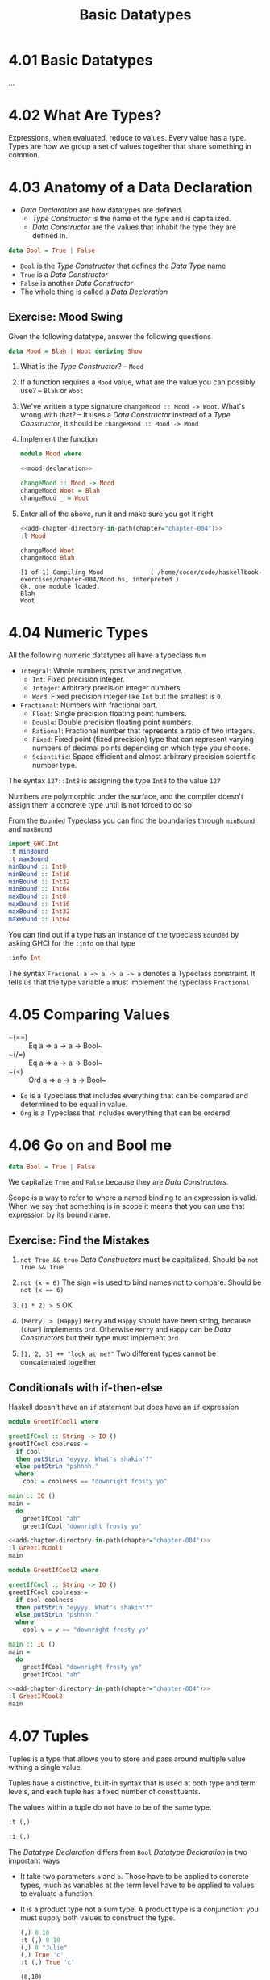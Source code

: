 # -*- eval: (org-babel-lob-ingest "./ob-haskell-common.org"); -*-

#+TITLE: Basic Datatypes

#+PROPERTY: header-args:haskell :results replace output
#+PROPERTY: header-args:haskell+ :noweb yes
#+PROPERTY: header-args:haskell+ :wrap EXAMPLE

* 4.01 Basic Datatypes
...

* 4.02 What Are Types?
Expressions, when evaluated, reduce to values. Every value has a
type. Types are how we group a set of values together that share
something in common.

* 4.03 Anatomy of a Data Declaration
- /Data Declaration/ are how datatypes are defined.
  - /Type Constructor/ is the name of the type and is capitalized.
  - /Data Constructor/ are the values that inhabit the type they are
    defined in.

#+BEGIN_SRC haskell :eval never
data Bool = True | False
#+END_SRC

- ~Bool~ is the /Type Constructor/ that defines the /Data Type/ name
- ~True~ is a /Data Constructor/
- ~False~ is another /Data Constructor/
- The whole thing is called a /Data Declaration/

** Exercise: Mood Swing
Given the following datatype, answer the following questions

#+NAME: mood-declaration
#+BEGIN_SRC haskell :eval never
data Mood = Blah | Woot deriving Show
#+END_SRC

1. What is the /Type Constructor/? -- ~Mood~

2. If a function requires a ~Mood~ value, what are the value you can
   possibly use? -- ~Blah~ or ~Woot~

3. We've written a type signature ~changeMood :: Mood -> Woot~. What's
   wrong with that? -- It uses a /Data Constructor/ instead of a
   /Type Constructor/, it should be ~changeMood :: Mood -> Mood~

4. Implement the function
   #+NAME: mood
   #+BEGIN_SRC haskell :tangle chapter-004/Mood.hs :eval never
   module Mood where

   <<mood-declaration>>

   changeMood :: Mood -> Mood
   changeMood Woot = Blah
   changeMood _ = Woot
   #+END_SRC

5. Enter all of the above, run it and make sure you got it right
   #+BEGIN_SRC haskell
   <<add-chapter-directory-in-path(chapter="chapter-004")>>
   :l Mood

   changeMood Woot
   changeMood Blah
   #+END_SRC

   #+RESULTS:
   #+BEGIN_EXAMPLE
   [1 of 1] Compiling Mood             ( /home/coder/code/haskellbook-exercises/chapter-004/Mood.hs, interpreted )
   Ok, one module loaded.
   Blah
   Woot
   #+END_EXAMPLE

* 4.04 Numeric Types
All the following numeric datatypes all have a typeclass ~Num~
- ~Integral~: Whole numbers, positive and negative.
  - ~Int~: Fixed precision integer.
  - ~Integer~: Arbitrary precision integer numbers.
  - ~Word~: Fixed precision integer like ~Int~ but the smallest is
    ~0~.
- ~Fractional~: Numbers with fractional part.
  - ~Float~: Single precision floating point numbers.
  - ~Double~: Double precision floating point numbers.
  - ~Rational~: Fractional number that represents a ratio of two
    integers.
  - ~Fixed~: Fixed point (fixed precision) type that can represent
    varying numbers of decimal points depending on which type you
    choose.
  - ~Scientific~: Space efficient and almost arbitrary precision
    scientific number type.

The syntax ~127::Int8~ is assigning the type ~Int8~ to the value ~127~

Numbers are polymorphic under the surface, and the compiler doesn't
assign them a concrete type until is not forced to do so

From the ~Bounded~ Typeclass you can find the boundaries through
~minBound~ and ~maxBound~

#+BEGIN_SRC haskell
import GHC.Int
:t minBound
:t maxBound
minBound :: Int8
minBound :: Int16
minBound :: Int32
minBound :: Int64
maxBound :: Int8
maxBound :: Int16
maxBound :: Int32
maxBound :: Int64
#+END_SRC

#+RESULTS:
#+BEGIN_EXAMPLE
minBound :: Bounded a => a
maxBound :: Bounded a => a
-128
-32768
-2147483648
-9223372036854775808
127
32767
2147483647
9223372036854775807
#+END_EXAMPLE

You can find out if a type has an instance of the typeclass ~Bounded~
by asking GHCI for the ~:info~ on that type

#+BEGIN_SRC haskell
:info Int
#+END_SRC

#+RESULTS:
#+BEGIN_EXAMPLE
data Int = I# GHC.Prim.Int# 	-- Defined in ‘GHC.Types’
instance Eq Int -- Defined in ‘GHC.Classes’
instance Ord Int -- Defined in ‘GHC.Classes’
instance Show Int -- Defined in ‘GHC.Show’
instance Read Int -- Defined in ‘GHC.Read’
instance Enum Int -- Defined in ‘GHC.Enum’
instance Num Int -- Defined in ‘GHC.Num’
instance Real Int -- Defined in ‘GHC.Real’
instance Bounded Int -- Defined in ‘GHC.Enum’
instance Integral Int -- Defined in ‘GHC.Real’
#+END_EXAMPLE

The syntax ~Fracional a => a -> a -> a~ denotes a Typeclass
constraint. It tells us that the type variable ~a~ must implement the
typeclass ~Fractional~

* 4.05 Comparing Values
- ~(==) :: Eq a => a -> a -> Bool~
- ~(/=) :: Eq a => a -> a -> Bool~
- ~(<) :: Ord a => a -> a -> Bool~
- ~Eq~ is a Typeclass that includes everything that can be compared
  and determined to be equal in value.
- ~Org~ is a Typeclass that includes everything that can be ordered.

* 4.06 Go on and Bool me
#+BEGIN_SRC haskell :eval never
data Bool = True | False
#+END_SRC

We capitalize ~True~ and ~False~ because they are /Data Constructors/.

Scope is a way to refer to where a named binding to an expression is
valid. When we say that something is in scope it means that you can
use that expression by its bound name.

** Exercise: Find the Mistakes
1. ~not True && true~
   /Data Constructors/ must be capitalized. Should be ~not True && True~

2. ~not (x = 6)~
   The sign ~=~ is used to bind names not to compare. Should be ~not (x == 6)~

3. ~(1 * 2) > 5~
   OK

4. ~[Merry] > [Happy]~
   ~Merry~ and ~Happy~ should have been string, because ~[Char]~
   implements ~Ord~. Otherwise ~Merry~ and ~Happy~ can be /Data
   Constructors/ but their type must implement ~Ord~

5. ~[1, 2, 3] ++ "look at me!"~
   Two different types cannot be concatenated together

** Conditionals with if-then-else
Haskell doesn't have an ~if~ statement but does have an ~if~
expression

#+BEGIN_SRC haskell :tangle chapter-004/GreetIfCool1.hs :eval never
module GreetIfCool1 where

greetIfCool :: String -> IO ()
greetIfCool coolness =
  if cool
  then putStrLn "eyyyy. What's shakin'?"
  else putStrLn "pshhhh."
  where
    cool = coolness == "downright frosty yo"

main :: IO ()
main =
  do
    greetIfCool "ah"
    greetIfCool "downright frosty yo"
#+END_SRC

#+BEGIN_SRC haskell
<<add-chapter-directory-in-path(chapter="chapter-004")>>
:l GreetIfCool1
main
#+END_SRC

#+RESULTS:
#+BEGIN_EXAMPLE
[1 of 1] Compiling GreetIfCool1     ( /home/coder/code/haskellbook-exercises/chapter-004/GreetIfCool1.hs, interpreted )
Ok, one module loaded.
pshhhh.
eyyyy. What's shakin'?
#+END_EXAMPLE

#+BEGIN_SRC haskell :tangle chapter-004/GreetIfCool2.hs :eval never
module GreetIfCool2 where

greetIfCool :: String -> IO ()
greetIfCool coolness =
  if cool coolness
  then putStrLn "eyyyy. What's shakin'?"
  else putStrLn "pshhhh."
  where
    cool v = v == "downright frosty yo"

main :: IO ()
main =
  do
    greetIfCool "downright frosty yo"
    greetIfCool "ah"
#+END_SRC

#+BEGIN_SRC haskell
<<add-chapter-directory-in-path(chapter="chapter-004")>>
:l GreetIfCool2
main
#+END_SRC

#+RESULTS:
#+BEGIN_EXAMPLE
[1 of 1] Compiling GreetIfCool2     ( /home/coder/code/haskellbook-exercises/chapter-004/GreetIfCool2.hs, interpreted )
Ok, one module loaded.
eyyyy. What's shakin'?
pshhhh.
#+END_EXAMPLE

* 4.07 Tuples
Tuples is a type that allows you to store and pass around multiple
value withing a single value.

Tuples have a distinctive, built-in syntax that is used at both type
and term levels, and each tuple has a fixed number of constituents.

The values within a tuple do not have to be of the same type.
#+BEGIN_SRC haskell
:t (,)
#+END_SRC

#+RESULTS:
#+BEGIN_EXAMPLE
(,) :: a -> b -> (a, b)
#+END_EXAMPLE

#+BEGIN_SRC haskell
:i (,)
#+END_SRC

#+RESULTS:
#+BEGIN_EXAMPLE
data (,) a b = (,) a b 	-- Defined in ‘GHC.Tuple’
Applicative ((,) a) -- Defined in ‘GHC.Base’
Eq (a, b) -- Defined in ‘GHC.Classes’
instance Functor ((,) a) -- Defined in ‘GHC.Base’
Monad ((,) a) -- Defined in ‘GHC.Base’
Monoid (a, b)
  -- Defined in ‘GHC.Base’
Ord (a, b) -- Defined in ‘GHC.Classes’
Semigroup (a, b)
  -- Defined in ‘GHC.Base’
Show (a, b) -- Defined in ‘GHC.Show’
Read (a, b) -- Defined in ‘GHC.Read’
instance Foldable ((,) a) -- Defined in ‘Data.Foldable’
instance Traversable ((,) a) -- Defined in ‘Data.Traversable’
Bounded (a, b)
  -- Defined in ‘GHC.Enum’
#+END_EXAMPLE

The /Datatype Declaration/ differs from ~Bool~ /Datatype Declaration/
in two important ways
- It take two parameters ~a~ and ~b~. Those have to be applied to
  concrete types, much as variables at the term level have to be
  applied to values to evaluate a function.
- It is a product type not a sum type. A product type is a
  conjunction: you must supply both values to construct the type.

  #+BEGIN_SRC haskell
  (,) 8 10
  :t (,) 8 10
  (,) 8 "Julie"
  (,) True 'c'
  :t (,) True 'c'
  #+END_SRC

  #+RESULTS:
  #+BEGIN_EXAMPLE
  (8,10)
  (,) 8 10 :: (Num a, Num b) => (a, b)
  (8,"Julie")
  (True,'c')
  (,) True 'c' :: (Bool, Char)
  #+END_EXAMPLE

Utility functions to remember: ~fst~, ~snd~ and ~swap~
#+BEGIN_SRC haskell
import Data.Tuple
t = (1 :: Integer, "blah")
:t t
"#########"
fst t
snd t
swap t
"#########"
:t swap t
#+END_SRC

#+RESULTS:
#+BEGIN_EXAMPLE
t :: (Integer, [Char])
#########
1
blah
("blah",1)
#########
swap t :: ([Char], Integer)
#+END_EXAMPLE

The ~(x, y)~ syntax of the tuple is special. The constructors you use
in the type signatures and in your code (terms) are syntactically
identical even though they’re different things.

#+BEGIN_SRC haskell
:{
fst' :: (a, b) -> a
fst' (a, _) = a
:}

fst' (1, 2)
#+END_SRC

#+RESULTS:
: 1

#+BEGIN_SRC haskell
:{
snd' :: (a, b) -> b
snd' (_, b) = b
:}

snd' (1, 2)
#+END_SRC

#+RESULTS:
#+BEGIN_EXAMPLE
2
#+END_EXAMPLE

* 4.08 Lists
Another type that contains multiple valus but they differ from tuples
in three ways.
- All elements of a list must be of the same type.
- List have they own distinct ~[]~ syntax. Like for the tuples it is
  used both for the /Type Constructor/ in type signatures and for the
  /Data Constructor/ at the term level to express list values.
- The number of values isn't specified in the type.

#+BEGIN_SRC haskell
l = ["Foo", "Bar", "Baz"]
l
:t l
l ++ ["Fuz"]
concat [l, ["A", "B"]]
#+END_SRC

#+RESULTS:
#+BEGIN_EXAMPLE
["Foo","Bar","Baz"]
l :: [[Char]]
["Foo","Bar","Baz","Fuz"]
["Foo","Bar","Baz","A","B"]
#+END_EXAMPLE

* 4.09 Exercises
#+BEGIN_SRC haskell :eval never
awesome = ["Papuchon", "curry", ":)"]
also = ["Quake", "The Simons"]
allAwesome = [awesome, also]
#+END_SRC

1. Given the definition of ~length~ what would be the type signature?
   ~length :: [a] -> Integer~

2. What are the results of the following expressions?
   1. ~length [1, 2, 3, 4, 5]~ -- ~5~
   2. ~length [(1, 2), (2, 3), (3, 4)]~ -- ~3~
   3. ~length allAwesome~ -- ~2~
   4. ~length (concat allAwesome)~ -- ~5~

3. One works and one returns an error
   1. ~6 / 3~
      Works
   2. ~6 / length [1, 2, 3]~
      Error, because ~length~ returns an ~Int~ which doesn't have an
      instance of ~Fractional~

4. How can you fix the broken code from the preceding exercise using a
   different division function/operator?
   ~div 6 (length [1, 2, 3])~

5. What is the type of the expression ~2 + 3 == 5~?
   ~Bool~
   What would we expect as a result?
   ~True~

6. What is the type and expected result value of the following?
   #+BEGIN_SRC haskell :eval never
   let x = 5
   x + 3 == 5
   #+END_SRC
   ~Bool~ and ~False~

7. Below are some bits of code. Which will work? Why or why not? If
   they will work, what value would these reduce to?
   1. ~length allAwesome == 2~
      Works. ~True~
   2. ~length [1, 'a', 3, 'b']~
      Error. That's not a valid list, they don't have the same type.
   3. ~length allAwesome + length awesome~
      Work. ~5~
   4. ~(8 == 8) && ('b' < 'a')~
      Works. ~False~
   5. ~(8 == 8) && 9~
      Error. ~9~ is not of type ~Bool~

8. Write a function that tells whether or not a given String is a
   palindrome.
   #+BEGIN_SRC haskell :tangle chapter-004/Palindrome.hs :eval never
   module Palindrome where

   isPalindrome :: (Eq a) => [a] -> Bool
   isPalindrome s = s == reverse s
   #+END_SRC

   #+BEGIN_SRC haskell
   <<add-chapter-directory-in-path(chapter="chapter-004")>>
   :load Palindrome
   isPalindrome "ABBA"
   isPalindrome "AA"
   isPalindrome "A"
   isPalindrome "AB"
   #+END_SRC

   #+RESULTS:
   #+BEGIN_EXAMPLE
   [1 of 1] Compiling Palindrome       ( /home/coder/code/haskellbook-exercises/chapter-004/Palindrome.hs, interpreted )
   Ok, one module loaded.
   True
   True
   True
   False
   #+END_EXAMPLE

9. Write a function to return the absolute value of a number using if-then-else
   #+BEGIN_SRC haskell :tangle chapter-004/Abs.hs :eval never
   module Abs where

   abs' :: Integer -> Integer
   abs' n = if n < 0 then (-n) else n
   #+END_SRC

   #+BEGIN_SRC haskell
   <<add-chapter-directory-in-path(chapter="chapter-004")>>
   :l Abs
   abs' 5
   abs' (-5)
   #+END_SRC

   #+RESULTS:
   #+BEGIN_EXAMPLE
   [1 of 1] Compiling Abs              ( /home/coder/code/haskellbook-exercises/chapter-004/Abs.hs, interpreted )
   Ok, one module loaded.
   5
   5
   #+END_EXAMPLE

10. Fill in the definition of the following function, using fst and snd
    #+BEGIN_SRC haskell
    :{
    f :: (a, b) -> (c, d) -> ((b, d), (a, c))
    f x y = ((snd x, snd y), (fst x, fst y))
    :}

    f (1, 2) (3, 4)
    #+END_SRC

    #+RESULTS:
    #+BEGIN_EXAMPLE
    ((2,4),(1,3))
    #+END_EXAMPLE

** Correcting Syntax
1. A function that adds ~1~ of a length of a string.

   Wrong
   #+BEGIN_SRC haskell :eval never
   x = (+)

   F xs = w 'x' 1 where w = length xs
   #+END_SRC

   Works
   #+BEGIN_SRC haskell :eval never
   x = (+)

   f xs = w `x` 1 where w = length xs
   #+END_SRC

2. This is supposed to be the identity function.

   Wrong
   #+BEGIN_SRC haskell :eval never
   \X = x
   #+END_SRC

   Works
   #+BEGIN_SRC haskell :eval never
   \x -> x
   #+END_SRC

3. When fixed, this function will return 1 from the value (1, 2).

   Wrong
   #+BEGIN_SRC haskell :eval never
   f (a b) = A
   #+END_SRC

   Works
   #+BEGIN_SRC haskell :eval never
   f (a _) = a
   #+END_SRC

** Match the function names to their types
1. Which of the following types is the type of show? -- c

   a) ~show a => a -> String~

   b) ~Show a -> a -> String~

   c) ~Show a => a -> String~

2. Which of the following types is the type of ~(==)~? -- b

   a) ~a -> a -> Bool~

   b) ~Eq a => a -> a -> Bool~

   c) ~Eq a -> a -> a -> Bool~

   d) ~Eq a => A -> Bool~

3. Which of the following types is the type of ~fst~? -- a

   a) ~(a, b) -> a~

   b) ~b -> a~

   c) ~(a, b) -> b~

4. Which of the following types is the type of ~(+)~? -- a

   a) ~(+) :: Num a -> a -> a -> a~

   b) ~(+) :: Num a => a -> a -> Bool~

   c) ~(+) :: num a => a -> a -> a~

   d) ~(+) :: Num a => a -> a -> a~

   e) ~(+) :: a -> a -> a~

* 4.10 Definitions
- Tuple :: is an ordered grouping of values.
- Typeclass :: is a set of operations defined with respect to a polymorphic type.
- Data Constructor :: provide means of creating values that inhabit a given type.
- Type Constructor :: are not values and can only be used in type signatures.
- Data Declaration :: define new datatypes. Always create a new type constructor, may or may not create a new data constructor.
- Type Alias :: is a way to refer to a type constructor or a type constant in an alternative way.
- Arity :: the number of arguments a function accept.
- Polymorphism :: being able to write code in terms of values which may be one of several, or any, type.

* 4.11 Names
There are 7 categories of entities that have names
- *Functions* (camel case)
- *Term Variables* (term level) (camel case)
- *Data Constructors* (term level) (camel case, starts with uppercase letter)
- *Type Variables* (type level) (lower case, mostly single letter)
- *Type Constructors* (type level) (camel case, starts with uppercase letter)
- *Type Classes* (type level) (camel case, starts with uppercase letter)
- *Modules* (camel case, starts with uppercase letter)
